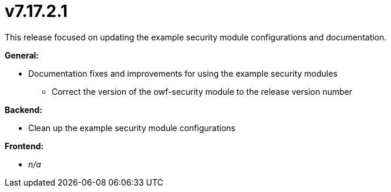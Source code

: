 = v7.17.2.1

This release focused on updating the example security module configurations and documentation.

*General:*

* Documentation fixes and improvements for using the example security modules
• Correct the version of the owf-security module to the release version number

*Backend:*

* Clean up the example security module configurations

*Frontend:*

* _n/a_

